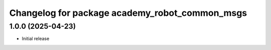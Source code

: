 ^^^^^^^^^^^^^^^^^^^^^^^^^^^^^^^^^^^^^^^^^^
Changelog for package academy_robot_common_msgs
^^^^^^^^^^^^^^^^^^^^^^^^^^^^^^^^^^^^^^^^^^

1.0.0 (2025-04-23)
------------------
* Initial release
